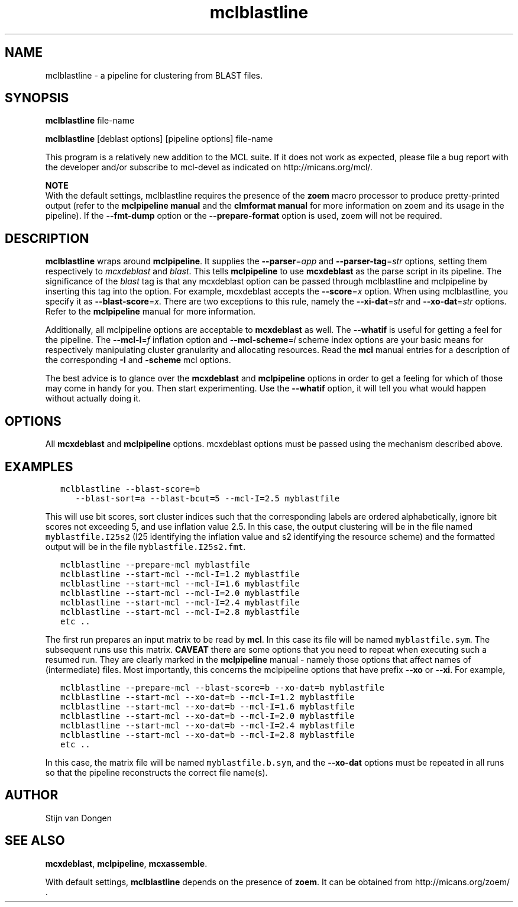 .\" Copyright (c) 2005 Stijn van Dongen
.TH "mclblastline" 1 "17 Mar 2005" "mclblastline 1\&.004, 05-076" "USER COMMANDS"
.po 2m
.de ZI
.\" Zoem Indent/Itemize macro I.
.br
'in +\\$1
.nr xa 0
.nr xa -\\$1
.nr xb \\$1
.nr xb -\\w'\\$2'
\h'|\\n(xau'\\$2\h'\\n(xbu'\\
..
.de ZJ
.br
.\" Zoem Indent/Itemize macro II.
'in +\\$1
'in +\\$2
.nr xa 0
.nr xa -\\$2
.nr xa -\\w'\\$3'
.nr xb \\$2
\h'|\\n(xau'\\$3\h'\\n(xbu'\\
..
.if n .ll -2m
.am SH
.ie n .in 4m
.el .in 8m
..
.SH NAME
mclblastline \- a pipeline for clustering from BLAST files\&.
.SH SYNOPSIS
\fBmclblastline\fP file-name

\fBmclblastline\fP [deblast options] [pipeline options] file-name

This program is a relatively new addition to the MCL suite\&.
If it does not work as expected, please file a bug report
with the developer and/or subscribe to mcl-devel as
indicated on http://micans\&.org/mcl/\&.

\fBNOTE\fP
.br
With the default settings, mclblastline requires the presence
of the \fBzoem\fP macro processor to produce pretty-printed output
(refer to the \fBmclpipeline manual\fP and the
\fBclmformat manual\fP for more information on zoem and
its usage in the pipeline)\&.
If the \fB--fmt-dump\fP option
or the \fB--prepare-format\fP option is used,
zoem will not be required\&.
.SH DESCRIPTION
\fBmclblastline\fP wraps around \fBmclpipeline\fP\&. It supplies the
\fB--parser\fP=\fIapp\fP
and \fB--parser-tag\fP=\fIstr\fP options, setting them respectively
to \fImcxdeblast\fP and \fIblast\fP\&. This tells
\fBmclpipeline\fP to use
\fBmcxdeblast\fP as the parse script in its pipeline\&.
The significance of
the \fIblast\fP tag is that any mcxdeblast option can be passed through
mclblastline and mclpipeline by inserting this tag into the option\&.
For example, mcxdeblast accepts the \fB--score\fP=\fIx\fP option\&.
When using mclblastline, you specify it as \fB--blast-score\fP=\fIx\fP\&.
There are two exceptions to this rule, namely the
\fB--xi-dat\fP=\fIstr\fP and \fB--xo-dat\fP=\fIstr\fP options\&. Refer to
the \fBmclpipeline\fP manual for more information\&.

Additionally, all mclpipeline options are acceptable to
\fBmcxdeblast\fP as well\&.
The \fB--whatif\fP is useful for getting a feel for the pipeline\&. The
\fB--mcl-I\fP=\fIf\fP inflation option and \fB--mcl-scheme\fP=\fIi\fP scheme index
options are your basic means for respectively manipulating cluster
granularity and allocating resources\&. Read the \fBmcl\fP manual entries
for a description of the corresponding \fB-I\fP and \fB-scheme\fP mcl
options\&.

The best advice is to glance over the
\fBmcxdeblast\fP and \fBmclpipeline\fP options
in order to get a feeling for which of those may come in handy for you\&.
Then start experimenting\&. Use the \fB--whatif\fP option, it will tell you
what would happen without actually doing it\&.
.SH OPTIONS

All \fBmcxdeblast\fP and \fBmclpipeline\fP options\&.
mcxdeblast options must be passed using the mechanism described above\&.
.SH EXAMPLES

.nf \fC

   mclblastline --blast-score=b
      --blast-sort=a --blast-bcut=5 --mcl-I=2\&.5 myblastfile
.fi \fR

This will use bit scores, sort cluster indices such that the corresponding
labels are ordered alphabetically, ignore bit scores not exceeding
5, and use inflation value 2\&.5\&. In this case, the output clustering
will be in the file named \fCmyblastfile\&.I25s2\fR (I25 identifying
the inflation value and s2 identifying the resource scheme) and the
formatted output will be in the file \fCmyblastfile\&.I25s2\&.fmt\fR\&.

.nf \fC
   mclblastline --prepare-mcl myblastfile
   mclblastline --start-mcl --mcl-I=1\&.2 myblastfile
   mclblastline --start-mcl --mcl-I=1\&.6 myblastfile
   mclblastline --start-mcl --mcl-I=2\&.0 myblastfile
   mclblastline --start-mcl --mcl-I=2\&.4 myblastfile
   mclblastline --start-mcl --mcl-I=2\&.8 myblastfile
   etc \&.\&.
.fi \fR

The first run prepares an input matrix to be read by \fBmcl\fP\&.
In this case its file will be named \fCmyblastfile\&.sym\fR\&.
The subsequent runs use this matrix\&.
\fBCAVEAT\fP there are some options that you need to repeat
when executing such a resumed run\&. They are clearly marked
in the \fBmclpipeline\fP manual - namely those options
that affect names of (intermediate) files\&. Most importantly,
this concerns the mclpipeline options that have prefix
\fB--xo\fP or \fB--xi\fP\&. For example,

.nf \fC
   mclblastline --prepare-mcl --blast-score=b --xo-dat=b myblastfile
   mclblastline --start-mcl --xo-dat=b --mcl-I=1\&.2 myblastfile
   mclblastline --start-mcl --xo-dat=b --mcl-I=1\&.6 myblastfile
   mclblastline --start-mcl --xo-dat=b --mcl-I=2\&.0 myblastfile
   mclblastline --start-mcl --xo-dat=b --mcl-I=2\&.4 myblastfile
   mclblastline --start-mcl --xo-dat=b --mcl-I=2\&.8 myblastfile
   etc \&.\&.
.fi \fR

In this case, the matrix file will be named \fCmyblastfile\&.b\&.sym\fR,
and the \fB--xo-dat\fP options must be repeated in all runs
so that the pipeline reconstructs the correct file name(s)\&.
.SH AUTHOR

Stijn van Dongen
.SH SEE ALSO

\fBmcxdeblast\fP, \fBmclpipeline\fP, \fBmcxassemble\fP\&.

With default settings, \fBmclblastline\fP depends on the presence
of \fBzoem\fP\&. It can be obtained from
http://micans\&.org/zoem/ \&.
